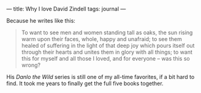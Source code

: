 :PROPERTIES:
:ID:       A62B417C-17B4-4F4E-B85C-FAA4A1D453D1
:SLUG:     why-i-love-david-zindell
:END:
---
title: Why I love David Zindell
tags: journal
---

Because he writes like this:

#+BEGIN_QUOTE
To want to see men and women standing tall as oaks, the sun rising warm
upon their faces, whole, happy and unafraid; to see them healed of
suffering in the light of that deep joy which pours itself out through
their hearts and unites them in glory with all things; to want this for
myself and all those I loved, and for everyone -- was this so wrong?

#+END_QUOTE

His /Danlo the Wild/ series is still one of my all-time favorites, if a
bit hard to find. It took me years to finally get the full five books
together.

